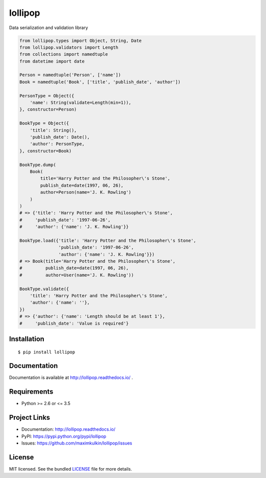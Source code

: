 ********
lollipop
********

.. image:: https://img.shields.io/pypi/l/lollipop.svg
    :target: https://github.com/maximkulkin/lollipop/blob/master/LICENSE
    :alt: License: MIT

.. image:: https://img.shields.io/travis/maximkulkin/lollipop.svg
    :target: https://travis-ci.org/maximkulkin/lollipop
    :alt: Build Status

.. image:: https://readthedocs.org/projects/lollipop/badge/?version=latest
    :target: http://lollipop.readthedocs.io/en/latest/?badge=latest
    :alt: Documentation Status

.. image:: https://img.shields.io/pypi/v/lollipop.svg
    :target: https://pypi.python.org/pypi/lollipop
    :alt: PyPI

Data serialization and validation library

.. code-block:: python

    from lollipop.types import Object, String, Date
    from lollipop.validators import Length
    from collections import namedtuple
    from datetime import date

    Person = namedtuple('Person', ['name'])
    Book = namedtuple('Book', ['title', 'publish_date', 'author'])

    PersonType = Object({
        'name': String(validate=Length(min=1)),
    }, constructor=Person)

    BookType = Object({
        'title': String(),
        'publish_date': Date(),
        'author': PersonType,
    }, constructor=Book)

    BookType.dump(
        Book(
            title='Harry Potter and the Philosopher\'s Stone',
            publish_date=date(1997, 06, 26),
            author=Person(name='J. K. Rowling')
        )
    )
    # => {'title': 'Harry Potter and the Philosopher\'s Stone',
    #     'publish_date': '1997-06-26',
    #     'author': {'name': 'J. K. Rowling'}}

    BookType.load({'title': 'Harry Potter and the Philosopher\'s Stone',
                   'publish_date': '1997-06-26',
                   'author': {'name': 'J. K. Rowling'}})
    # => Book(title='Harry Potter and the Philosopher\'s Stone',
    #         publish_date=date(1997, 06, 26),
    #         author=User(name='J. K. Rowling'))

    BookType.validate({
        'title': 'Harry Potter and the Philosopher\'s Stone',
        'author': {'name': ''},
    })
    # => {'author': {'name': 'Length should be at least 1'},
    #     'publish_date': 'Value is required'}


Installation
============

::

    $ pip install lollipop


Documentation
=============

Documentation is available at http://lollipop.readthedocs.io/ .


Requirements
============

- Python >= 2.6 or <= 3.5


Project Links
=============

- Documentation: http://lollipop.readthedocs.io/
- PyPI: https://pypi.python.org/pypi/lollipop
- Issues: https://github.com/maximkulkin/lollipop/issues


License
=======

MIT licensed. See the bundled `LICENSE <https://github.com/maximkulkin/lollipop/blob/master/LICENSE>`_ file for more details.
